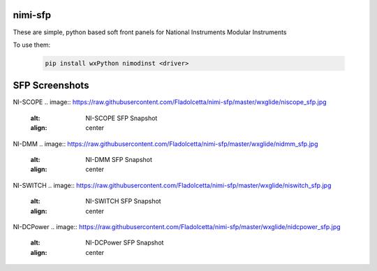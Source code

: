 nimi-sfp
========

These are simple, python based soft front panels for National Instruments Modular Instruments

To use them:

    .. code-block:: none

        pip install wxPython nimodinst <driver>

SFP Screenshots
===============

NI-SCOPE
.. image:: https://raw.githubusercontent.com/Fladolcetta/nimi-sfp/master/wxglide/niscope_sfp.jpg
   :alt: NI-SCOPE SFP Snapshot
   :align: center

NI-DMM
.. image:: https://raw.githubusercontent.com/Fladolcetta/nimi-sfp/master/wxglide/nidmm_sfp.jpg
   :alt: NI-DMM SFP Snapshot
   :align: center

NI-SWITCH
.. image:: https://raw.githubusercontent.com/Fladolcetta/nimi-sfp/master/wxglide/niswitch_sfp.jpg
   :alt: NI-SWITCH SFP Snapshot
   :align: center

NI-DCPower
.. image:: https://raw.githubusercontent.com/Fladolcetta/nimi-sfp/master/wxglide/nidcpower_sfp.jpg
   :alt: NI-DCPower SFP Snapshot
   :align: center

